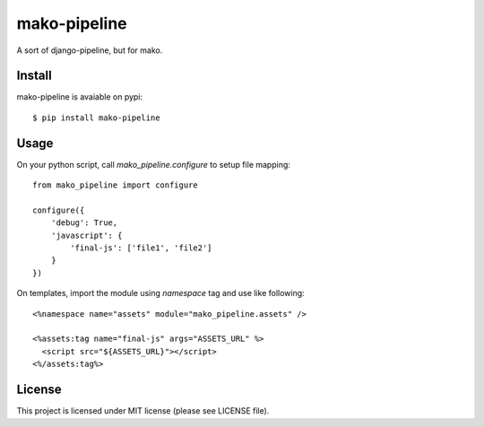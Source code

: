 mako-pipeline
=============

A sort of django-pipeline, but for mako.

Install
-------

mako-pipeline is avaiable on pypi::

  $ pip install mako-pipeline


Usage
-----

On your python script, call `mako_pipeline.configure` to setup file mapping::

  from mako_pipeline import configure

  configure({
      'debug': True,
      'javascript': {
          'final-js': ['file1', 'file2']
      }
  })

On templates, import the module using `namespace` tag and use like following::

  <%namespace name="assets" module="mako_pipeline.assets" />

  <%assets:tag name="final-js" args="ASSETS_URL" %>
    <script src="${ASSETS_URL}"></script>
  <%/assets:tag%>

License
-------

This project is licensed under MIT license (please see LICENSE file).
